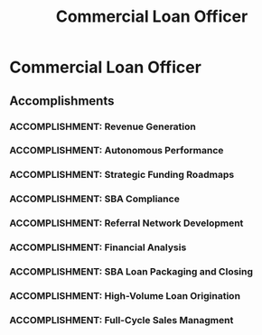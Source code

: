 :PROPERTIES:
:ID:       029cf8b6-346e-4a71-99f2-c32c10115d09
:END:
#+title: Commercial Loan Officer
#+filetags: :JOB:
* Commercial Loan Officer
:PROPERTIES:
:COMPANY:     Lendio
:POSITION:    Commercial Loan Officer
:START_DATE:  2024-10-01
:END_DATE:    2024-03-31
:SUMMARY:     Financial consultant with experience managing a full-cycle sales process to secure capital funding for small and middle-market businesses. Expertly negotiated terms with a network of over 75 lenders to align clients with optimal financing solutions.
:END:

** Accomplishments
*** ACCOMPLISHMENT: Revenue Generation
:PROPERTIES:
:ID:       6e7940c0-5358-4ead-9c20-1ea24656b357
:ROAM_ALIASES: Commercial Loan Officer: Revenue Generation
:SKILLS: [[id:24f8b898-0a06-4d04-b530-2c71db7d1a91][Full-Cycle Sales Management]], [[id:d5aa9d0a-46ba-4e73-84d5-b2d408dd8bfd][Lead Generation and Prospecting]], [[id:4e59e599-f5f1-4662-883c-f2ca12835085][Negotiation & Closing]], [[id:34d9c28e-33cb-45bb-b019-5f9a036503ff][Financial Product Knowledge]], [[id:e671d377-3c0e-4d54-b276-c22cc65d053f][Financial & Credit Analysis]], [[id:115e3ac5-46c3-46cb-b8bb-c5d90adbf978][Commercial Lending & Financing]]
:SITUATION: The company's business model depended on converting a high volume of inbound leads to meet aggressive monthly revenue targets.
:TASK: My primary responsibility was to manage the entire sales funnel from initial contact to close, consistently meeting or exceeding monthly revenue and unit goals.
:ACTION: I executed a high-tempo sales strategy that involved conducting over 60 daily calls to engage qualified leads, guide clients through the application and documentation process, and negotiate terms to secure approvals.
:RESULT: I consistently generated approximately $67,000 in revenue across an average of 25 units each month, maintaining a strong 35% offer-to-close rate.
:END:
*** ACCOMPLISHMENT: Autonomous Performance
:PROPERTIES:
:ID:       7d9da701-1abc-4653-be63-386ba85400b4
:ROAM_ALIASES: Commercial Loan Officer: Autonomous Performance
:SKILLS: [[id:24f8b898-0a06-4d04-b530-2c71db7d1a91][Full-Cycle Sales Management]], [[id:cb136ce9-4e48-4e2a-b051-b402e346c121][Specific Software & Tools]],  [[id:bd19eb7e-b205-477a-be1f-5285dc8831ba][Stakeholder Management]], [[id:152c0ee3-f1f3-4c87-ad61-cb212565fcca][External Stakeholder Management]], [[id:fb94c057-15b8-4532-acfb-3330ebc03cd5][Internal Stakeholder Management]], [[id:29fd67d5-1ff3-46c7-bd52-9d33a9904701][SBA Regulations]], [[id:115e3ac5-46c3-46cb-b8bb-c5d90adbf978][Commercial Lending & Financing]], [[id:34d9c28e-33cb-45bb-b019-5f9a036503ff][Financial Product Knowledge]], [[id:e671d377-3c0e-4d54-b276-c22cc65d053f][Financial & Credit Analysis]]
:SITUATION: The role required a high degree of expertise in complex financial analysis and creative deal structuring, similar to the previous SME role.
:TASK: To perform all duties of the prior Traditional Lending SME role with full autonomy.
:ACTION: Independently performed all duties from the prior SME role, including conducting deep-dive cash flow analyses, structuring creative financing solutions, and ensuring compliance with SBA SOP 50 10.
:RESULT: Demonstrated the ability to operate with full autonomy at a subject-matter expert level within a full-cycle sales role.
:END:
*** ACCOMPLISHMENT: Strategic Funding Roadmaps
:PROPERTIES:
:ID:       9f73f784-0c9a-4256-aab6-6b426171a139
:ROAM_ALIASES: Commercial Loan Officer: Strategic Funding Roadmaps
:SKILLS: [[id:4e59e599-f5f1-4662-883c-f2ca12835085][Negotiation & Closing]], [[id:152c0ee3-f1f3-4c87-ad61-cb212565fcca][External Stakeholder Management]], [[id:115e3ac5-46c3-46cb-b8bb-c5d90adbf978][Commercial Lending & Financing]], [[id:29fd67d5-1ff3-46c7-bd52-9d33a9904701][SBA Regulations]], [[id:e671d377-3c0e-4d54-b276-c22cc65d053f][Financial & Credit Analysis]], [[id:34d9c28e-33cb-45bb-b019-5f9a036503ff][Financial Product Knowledge]], [[id:25e2c834-43a4-4107-9f7a-030444df4f19][Strategic & Business Acumen]]
:SITUATION: Some clients did not qualify for premier loan products immediately but could with strategic financial planning.
:TASK: To create long-term funding roadmaps for clients to prepare them for future funding eligibility.
:ACTION: Advised clients on how to structure their finances to qualify for progressively better funding solutions over time, often using creative, alternative financing as a bridge.
:RESULT: Increased customer LTV and renewal rates by structuring creative financing solutions that prepared clients for future eligibility for premier loan products.
:END:
*** ACCOMPLISHMENT: SBA Compliance
:PROPERTIES:
:ID:       de8aa967-415b-4c1b-9fb4-439d7f5f8a01
:ROAM_ALIASES: Commercial Loan Officer: SBA Compliance
:SKILLS: [[id:29fd67d5-1ff3-46c7-bd52-9d33a9904701][SBA Regulations]], [[id:e671d377-3c0e-4d54-b276-c22cc65d053f][Financial & Credit Analysis]], [[id:cb136ce9-4e48-4e2a-b051-b402e346c121][Specific Software & Tools]], [[id:115e3ac5-46c3-46cb-b8bb-c5d90adbf978][Commercial Lending & Financing]], [[id:34d9c28e-33cb-45bb-b019-5f9a036503ff][Financial Product Knowledge]]
:SITUATION: SBA loan applications are often put on hold in the Etran system due to compliance issues like tax liens or CAIVRS errors, which can kill a deal if not resolved.
:TASK: To collaborate with underwriters and external parties to resolve Etran hold codes and ensure compliance with SBA SOP 50 10.
:ACTION: Collaborated with internal underwriters to resolve Etran hold codes (e.g., tax liens, CAIVRS errors) and worked with external parties like accountants and insurance agents to gather necessary documentation.
:RESULT: Successfully resolved an average of 3-4 Etran hold codes per month, saving deals that would have otherwise been lost allowing loans to proceed to funding and ensuring adherence to SBA SOP 50 10.
:END:
*** ACCOMPLISHMENT: Referral Network Development
:PROPERTIES:
:ID:       aeb2c719-1922-410e-a2b7-311102d50843
:ROAM_ALIASES: Commercial Loan Officer: Referral Network Development
:SKILLS: [[id:d5aa9d0a-46ba-4e73-84d5-b2d408dd8bfd][Lead Generation and Prospecting]], [[id:24f8b898-0a06-4d04-b530-2c71db7d1a91][Full-Cycle Sales Management]]
:SITUATION: To supplement the pipeline of company-provided leads, it was beneficial to generate personal leads through a professional network.
:TASK: To develop a referral network to generate a consistent pipeline of new leads.
:ACTION: Actively networked and developed a referral network of vendors, CPAs, and business coaches.
:RESULT: Generated a consistent pipeline of new leads in addition to the company-provided inbound leads, increasing overall sales opportunities.
:END:
*** ACCOMPLISHMENT: Financial Analysis
:PROPERTIES:
:ID:       331ddfef-0914-4514-81a7-a64144b54a2e
:ROAM_ALIASES: Commercial Loan Officer: Financial Analysis
:SKILLS: [[id:e671d377-3c0e-4d54-b276-c22cc65d053f][Financial & Credit Analysis]], [[id:115e3ac5-46c3-46cb-b8bb-c5d90adbf978][Commercial Lending & Financing]], [[id:29fd67d5-1ff3-46c7-bd52-9d33a9904701][SBA Regulations]], [[id:4e59e599-f5f1-4662-883c-f2ca12835085][Negotiation & Closing]]
:SITUATION: Clients needed to understand the financial implications and potential return on investment for various complex financing options.
:TASK: To conduct detailed ROI and financial analyses to help clients make informed decisions.
:ACTION: Conducted detailed ROI analyses comparing various strategic financing options (SBA loans, leases, MCAs, etc.). Performed in-depth financial analysis (Cash Flow, DSCR) on tax returns and financial statements to determine eligibility.
:RESULT: Empowered clients to make informed financial decisions and identified the optimal funding solutions for their specific needs.
:END:
*** ACCOMPLISHMENT: SBA Loan Packaging and Closing
:PROPERTIES:
:ID:       56b13c94-b89b-4f67-be88-56cf472ed595
:ROAM_ALIASES: Commercial Loan Officer: SBA Loan Packaging and Closing
:SKILLS: [[id:29fd67d5-1ff3-46c7-bd52-9d33a9904701][SBA Regulations]], [[id:4e59e599-f5f1-4662-883c-f2ca12835085][Negotiation & Closing]], [[id:34d9c28e-33cb-45bb-b019-5f9a036503ff][Financial Product Knowledge]], [[id:115e3ac5-46c3-46cb-b8bb-c5d90adbf978][Commercial Lending & Financing]]
:SITUATION: Closing SBA loans requires specialized knowledge of SBA SOPs and the ability to prepare bank-compliant loan packages.
:TASK: To prepare and package bank-compliant loan documents to successfully close SBA 7(a) and Express loans.
:ACTION: Prepared and packaged all necessary documents for SBA 7(a) and Express loans, ensuring they were compliant with bank and SBA requirements.
:RESULT: Closed an average of 7 SBA 7(a) and Express loans per month, demonstrating expertise in SBA loan packaging and closing.
:END:
*** ACCOMPLISHMENT: High-Volume Loan Origination
:PROPERTIES:
:ID:       1204dd59-bf4f-4dc4-8967-b743d7186918
:ROAM_ALIASES: Commercial Loan Officer: High-Volume Loan Origination
:SKILLS: [[id:b278bc24-d074-4d8f-ac49-7ef139dbbedc][Peformance Management]], [[id:427cbc42-6487-43f3-b7c5-5b928c03a717][Go-to-Market (GTM) Strategy]], [[id:bd19eb7e-b205-477a-be1f-5285dc8831ba][Stakeholder Management]], [[id:d5aa9d0a-46ba-4e73-84d5-b2d408dd8bfd][Lead Generation and Prospecting]], [[id:25e2c834-43a4-4107-9f7a-030444df4f19][Strategic & Business Acumen]]
:SITUATION: The primary goal of the role was to generate significant loan volume for the company.
:TASK: To apply a consultative sales approach to a pipeline of inbound leads to originate a high volume of loans.
:ACTION: Applied a highly consultative sales approach to diagnose business needs, conduct ROI analyses, and match clients with the best financing solutions from a network of over 75 lenders.
:RESULT: Successfully originated over $5MM in total loan volume during my tenure in the role.
:END:
*** ACCOMPLISHMENT: Full-Cycle Sales Managment
:PROPERTIES:
:ID:       d2250879-aef8-4b41-b8e0-5b4dbdc6c7e7
:ROAM_ALIASES: Commercial Loan Officer: Full-Cycle Sales Managment
:SKILLS: [[id:24f8b898-0a06-4d04-b530-2c71db7d1a91][Full-Cycle Sales Management]], [[id:d5aa9d0a-46ba-4e73-84d5-b2d408dd8bfd][Lead Generation and Prospecting]], [[id:4e59e599-f5f1-4662-883c-f2ca12835085][Negotiation & Closing]], [[id:34d9c28e-33cb-45bb-b019-5f9a036503ff][Financial Product Knowledge]], [[id:115e3ac5-46c3-46cb-b8bb-c5d90adbf978][Commercial Lending & Financing]]
:SITUATION: The role required managing a high-volume, full-cycle sales process for inbound leads, from initial contact through negotiation and closing.
:TASK: The role required managing a high-volume, full-cycle sales process for inbound leads, from initial contact through negotiation and closing.
:ACTION: Managed a pipeline following an SDR hand-off, initiating the process with an in-depth "Merchant Interview." Executed a multi-step negotiation process between business owners and a network of over 75 lenders, requiring 60+ daily calls.
:RESULT: Achieved an average 35% offer-to-close rate, generating $67K in average monthly revenue by effectively managing a high-volume, full-cycle sales process.
:END:


